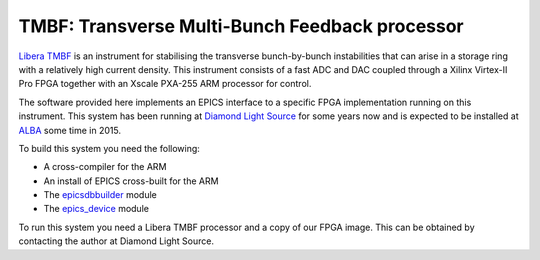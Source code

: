 TMBF: Transverse Multi-Bunch Feedback processor
===============================================

`Libera TMBF
<http://www.i-tech.si/accelerators-instrumentation/libera-bunchbybunch/>`_ is an
instrument for stabilising the transverse bunch-by-bunch instabilities that can
arise in a storage ring with a relatively high current density.  This instrument
consists of a fast ADC and DAC coupled through a Xilinx Virtex-II Pro FPGA
together with an Xscale PXA-255 ARM processor for control.

The software provided here implements an EPICS interface to a specific FPGA
implementation running on this instrument.  This system has been running at
`Diamond Light Source <http://diamond.ac.uk>`_ for some years now and is
expected to be installed at `ALBA <http://www.cells.es>`_ some time in 2015.

To build this system you need the following:

* A cross-compiler for the ARM
* An install of EPICS cross-built for the ARM
* The `epicsdbbuilder <https://github.com/Araneidae/epicsdbbuilder>`_ module
* The `epics_device <https://github.com/Araneidae/epics_device>`_ module

To run this system you need a Libera TMBF processor and a copy of our FPGA
image.  This can be obtained by contacting the author at Diamond Light Source.
